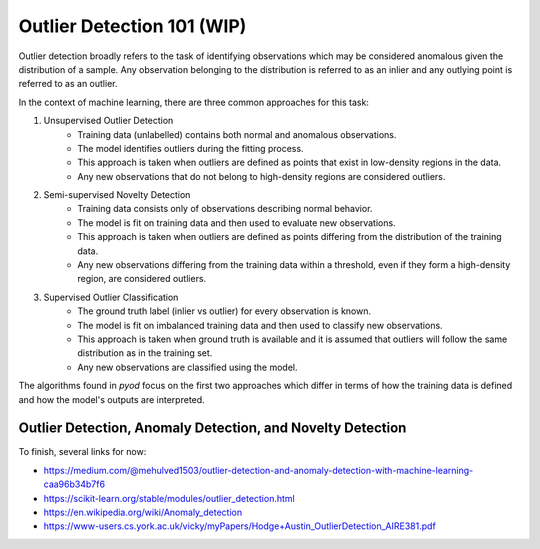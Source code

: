 Outlier Detection 101 (WIP)
==================================

Outlier detection broadly refers to the task of identifying observations which may be considered anomalous given the distribution of a sample.
Any observation belonging to the distribution is referred to as an inlier and any outlying point is referred to as an outlier. 

In the context of machine learning, there are three common approaches for this task: 

1. Unsupervised Outlier Detection
    - Training data (unlabelled) contains both normal and anomalous observations.
    - The model identifies outliers during the fitting process.
    - This approach is taken when outliers are defined as points that exist in low-density regions in the data. 
    - Any new observations that do not belong to high-density regions are considered outliers. 

2. Semi-supervised Novelty Detection
    - Training data consists only of observations describing normal behavior.
    - The model is fit on training data and then used to evaluate new observations. 
    - This approach is taken when outliers are defined as points differing from the distribution of the training data. 
    - Any new observations differing from the training data within a threshold, even if they form a high-density region, are considered outliers. 

3. Supervised Outlier Classification
    - The ground truth label (inlier vs outlier) for every observation is known.
    - The model is fit on imbalanced training data and then used to classify new observations. 
    - This approach is taken when ground truth is available and it is assumed that outliers will follow the same distribution as in the training set.
    - Any new observations are classified using the model.

The algorithms found in *pyod* focus on the first two approaches which differ in terms of how the training data is defined and how the model's outputs are interpreted. 


Outlier Detection, Anomaly Detection, and Novelty Detection
-----------------------------------------------------------

To finish, several links for now:

- https://medium.com/@mehulved1503/outlier-detection-and-anomaly-detection-with-machine-learning-caa96b34b7f6
- https://scikit-learn.org/stable/modules/outlier_detection.html
- https://en.wikipedia.org/wiki/Anomaly_detection
- https://www-users.cs.york.ac.uk/vicky/myPapers/Hodge+Austin_OutlierDetection_AIRE381.pdf